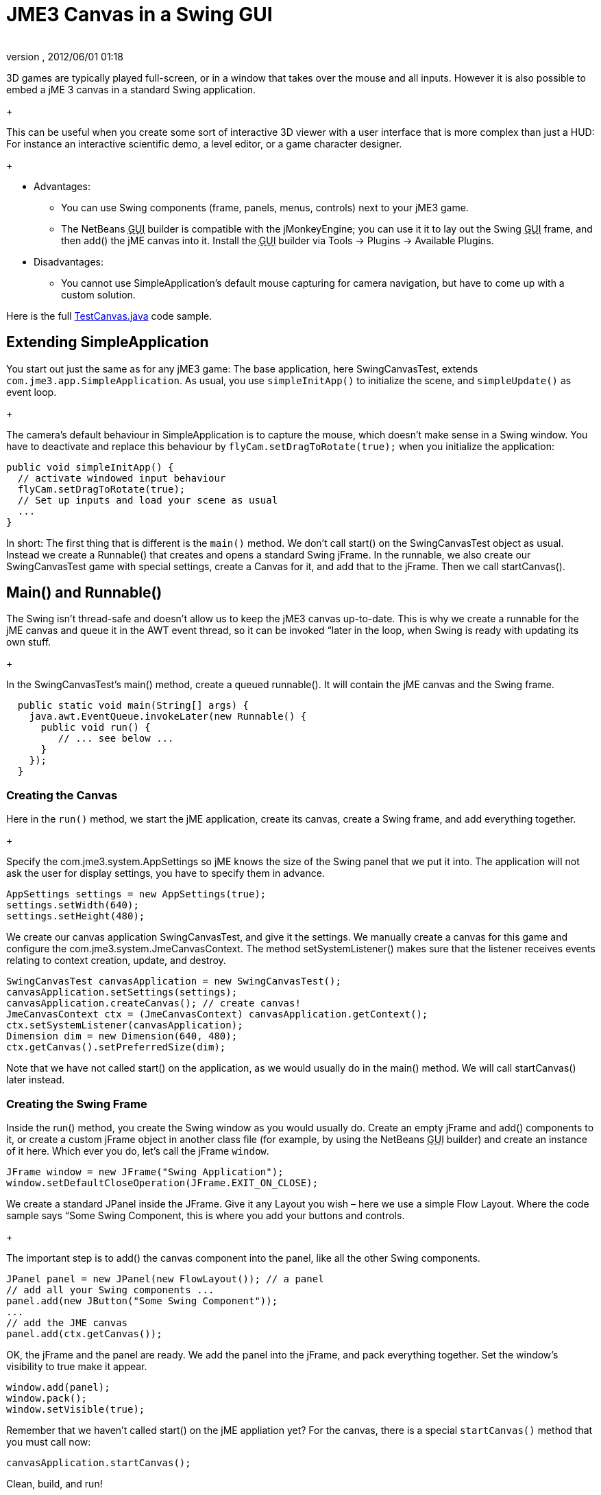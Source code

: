 = JME3 Canvas in a Swing GUI
:author: 
:revnumber: 
:revdate: 2012/06/01 01:18
:keywords: documentation, gui
:relfileprefix: ../../
:imagesdir: ../..
ifdef::env-github,env-browser[:outfilesuffix: .adoc]


3D games are typically played full-screen, or in a window that takes over the mouse and all inputs. However it is also possible to embed a jME 3 canvas in a standard Swing application. +
+

This can be useful when you create some sort of interactive 3D viewer with a user interface that is more complex than just a HUD: For instance an interactive scientific demo, a level editor, or a game character designer. +
+



*  Advantages:
**  You can use Swing components (frame, panels, menus, controls) next to your jME3 game.
**  The NetBeans +++<abbr title="Graphical User Interface">GUI</abbr>+++ builder is compatible with the jMonkeyEngine; you can use it it to lay out the Swing +++<abbr title="Graphical User Interface">GUI</abbr>+++ frame, and then add() the jME canvas into it. Install the +++<abbr title="Graphical User Interface">GUI</abbr>+++ builder via Tools → Plugins → Available Plugins.

*  Disadvantages:
**  You cannot use SimpleApplication's default mouse capturing for camera navigation, but have to come up with a custom solution.


Here is the full link:http://code.google.com/p/jmonkeyengine/source/browse/trunk/engine/src/test/jme3test/awt/TestCanvas.java[TestCanvas.java] code sample.



== Extending SimpleApplication

You start out just the same as for any jME3 game: The base application, here SwingCanvasTest, extends `com.jme3.app.SimpleApplication`. As usual, you use `simpleInitApp()` to initialize the scene, and `simpleUpdate()` as event loop. +
+

The camera's default behaviour in SimpleApplication is to capture the mouse, which doesn't make sense in a Swing window. You have to deactivate and replace this behaviour by `flyCam.setDragToRotate(true);` when you initialize the application:


[source,java]

----

public void simpleInitApp() {
  // activate windowed input behaviour
  flyCam.setDragToRotate(true);
  // Set up inputs and load your scene as usual
  ...
}
----

In short: The first thing that is different is the `main()` method. We don't call start() on the SwingCanvasTest object as usual. Instead we create a Runnable() that creates and opens a standard Swing jFrame. In the runnable, we also create our SwingCanvasTest game with special settings, create a Canvas for it, and add that to the jFrame. Then we call startCanvas().



== Main() and Runnable()

The Swing isn't thread-safe and doesn't allow us to keep the jME3 canvas up-to-date. This is why we create a runnable for the jME canvas and queue it in the AWT event thread, so it can be invoked “later in the loop, when Swing is ready with updating its own stuff. +
+

In the SwingCanvasTest's main() method, create a queued runnable(). It will contain the jME canvas and the Swing frame.


[source,java]

----

  public static void main(String[] args) {
    java.awt.EventQueue.invokeLater(new Runnable() {
      public void run() {
         // ... see below ...
      }
    });
  }

----





=== Creating the Canvas

Here in the `run()` method, we start the jME application, create its canvas, create a Swing frame, and add everything together. +
+

Specify the com.jme3.system.AppSettings so jME knows the size of the Swing panel that we put it into. The application will not ask the user for display settings, you have to specify them in advance.


[source,java]

----
AppSettings settings = new AppSettings(true);
settings.setWidth(640);
settings.setHeight(480);
----

We create our canvas application SwingCanvasTest, and give it the settings. We manually create a canvas for this game and configure the com.jme3.system.JmeCanvasContext. The method setSystemListener() makes sure that the listener receives events relating to context creation, update, and destroy.


[source,java]

----
SwingCanvasTest canvasApplication = new SwingCanvasTest();
canvasApplication.setSettings(settings);
canvasApplication.createCanvas(); // create canvas!
JmeCanvasContext ctx = (JmeCanvasContext) canvasApplication.getContext();
ctx.setSystemListener(canvasApplication);
Dimension dim = new Dimension(640, 480);
ctx.getCanvas().setPreferredSize(dim);
----

Note that we have not called start() on the application, as we would usually do in the main() method. We will call startCanvas() later instead.



=== Creating the Swing Frame

Inside the run() method, you create the Swing window as you would usually do. Create an empty jFrame and add() components to it, or create a custom jFrame object in another class file (for example, by using the NetBeans +++<abbr title="Graphical User Interface">GUI</abbr>+++ builder) and create an instance of it here.
Which ever you do, let's call the jFrame `window`.


[source,java]

----
JFrame window = new JFrame("Swing Application");
window.setDefaultCloseOperation(JFrame.EXIT_ON_CLOSE);
----

We create a standard JPanel inside the JFrame. Give it any Layout you wish – here we use a simple Flow Layout. Where the code sample says “Some Swing Component, this is where you add your buttons and controls. +
+

The important step is to add() the canvas component into the panel, like all the other Swing components.


[source,java]

----
JPanel panel = new JPanel(new FlowLayout()); // a panel
// add all your Swing components ...
panel.add(new JButton("Some Swing Component"));
...
// add the JME canvas
panel.add(ctx.getCanvas());

----

OK, the jFrame and the panel are ready. We add the panel into the jFrame, and pack everything together. Set the window's visibility to true make it appear.


[source,java]

----

window.add(panel);
window.pack();
window.setVisible(true);
----

Remember that we haven't called start() on the jME appliation yet? For the canvas, there is a special `startCanvas()` method that you must call now:


[source,java]

----
canvasApplication.startCanvas();
----

Clean, build, and run!



== Navigation

Remember, to navigate in the scene, click and drag (!) the mouse, or press the WASD keys. Depending on your game you may even want to define custom inputs to handle navigation in this untypical environment.

